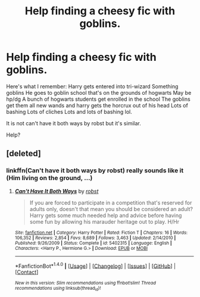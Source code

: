 #+TITLE: Help finding a cheesy fic with goblins.

* Help finding a cheesy fic with goblins.
:PROPERTIES:
:Author: Library_slave
:Score: 8
:DateUnix: 1488078767.0
:DateShort: 2017-Feb-26
:FlairText: Fic Search
:END:
Here's what I remember: Harry gets entered into tri-wizard Something goblins He goes to goblin school that's on the grounds of hogwarts May be hp/dg A bunch of hogwarts students get enrolled in the school The goblins get them all new wands and harry gets the horcrux out of his head Lots of bashing Lots of cliches Lots and lots of bashing lol.

It is not can't have it both ways by robst but it's similar.

Help?


** [deleted]
:PROPERTIES:
:Score: 3
:DateUnix: 1488080822.0
:DateShort: 2017-Feb-26
:END:

*** linkffn(Can't have it both ways by robst) really sounds like it (Him living on the ground, ...)
:PROPERTIES:
:Author: fflai
:Score: 1
:DateUnix: 1488111327.0
:DateShort: 2017-Feb-26
:END:

**** [[http://www.fanfiction.net/s/5402315/1/][*/Can't Have It Both Ways/*]] by [[https://www.fanfiction.net/u/1451358/robst][/robst/]]

#+begin_quote
  If you are forced to participate in a competition that's reserved for adults only, doesn't that mean you should be considered an adult? Harry gets some much needed help and advice before having some fun by allowing his marauder heritage out to play. H/Hr
#+end_quote

^{/Site/: [[http://www.fanfiction.net/][fanfiction.net]] *|* /Category/: Harry Potter *|* /Rated/: Fiction T *|* /Chapters/: 16 *|* /Words/: 106,352 *|* /Reviews/: 2,854 *|* /Favs/: 8,689 *|* /Follows/: 3,463 *|* /Updated/: 2/14/2010 *|* /Published/: 9/26/2009 *|* /Status/: Complete *|* /id/: 5402315 *|* /Language/: English *|* /Characters/: <Harry P., Hermione G.> *|* /Download/: [[http://www.ff2ebook.com/old/ffn-bot/index.php?id=5402315&source=ff&filetype=epub][EPUB]] or [[http://www.ff2ebook.com/old/ffn-bot/index.php?id=5402315&source=ff&filetype=mobi][MOBI]]}

--------------

*FanfictionBot*^{1.4.0} *|* [[[https://github.com/tusing/reddit-ffn-bot/wiki/Usage][Usage]]] | [[[https://github.com/tusing/reddit-ffn-bot/wiki/Changelog][Changelog]]] | [[[https://github.com/tusing/reddit-ffn-bot/issues/][Issues]]] | [[[https://github.com/tusing/reddit-ffn-bot/][GitHub]]] | [[[https://www.reddit.com/message/compose?to=tusing][Contact]]]

^{/New in this version: Slim recommendations using/ ffnbot!slim! /Thread recommendations using/ linksub(thread_id)!}
:PROPERTIES:
:Author: FanfictionBot
:Score: 1
:DateUnix: 1488111345.0
:DateShort: 2017-Feb-26
:END:
